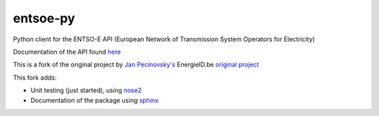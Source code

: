 entsoe-py
#########

Python client for the ENTSO-E API (European Network of Transmission System
Operators for Electricity)

Documentation of the API found `here <https://transparency.entsoe.eu/content/static_content/Static%20content/web%20api/Guide.html>`_

This is a fork of the original project by `Jan Pecinovsky's <https://github.com/JrtPec>`_ 
EnergieID.be `original project <https://github.com/EnergieID/entsoe-py>`_

This fork adds:

- Unit testing (just started), using `nose2 <https://nose2.readthedocs.io/en/latest/>`_
- Documentation of the package using `sphinx <http://www.sphinx-doc.org/en/stable/>`_